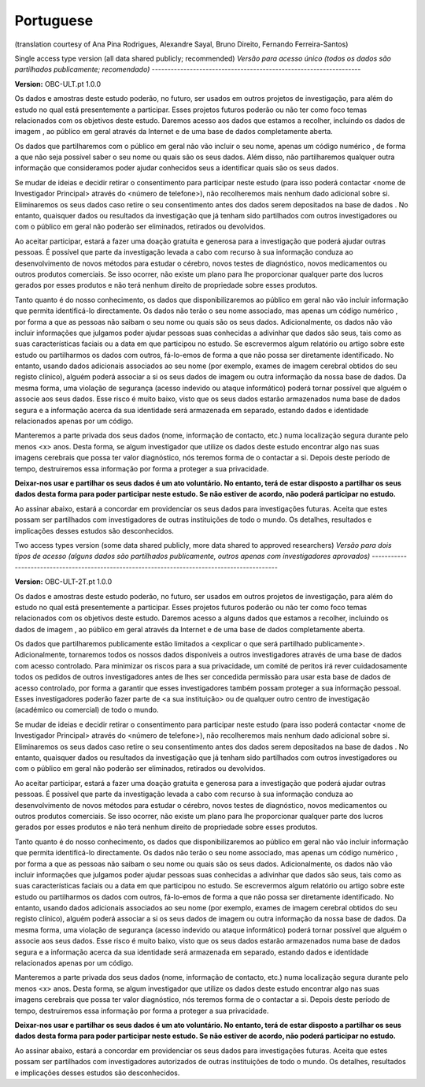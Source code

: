 .. _chap_consent_ultimate_pt:

Portuguese
~~~~~~~~~~~
(translation courtesy of Ana Pina Rodrigues, Alexandre Sayal, Bruno Direito, Fernando Ferreira-Santos)


Single access type version (all data shared publicly; recommended)
*Versão para acesso único (todos os dados são partilhados publicamente; recomendado)*
------------------------------------------------------------------

**Version:** OBC-ULT.pt 1.0.0

Os dados e amostras deste estudo poderão, no futuro, ser usados em outros projetos de investigação, para além do estudo no qual está presentemente a participar. Esses projetos futuros poderão ou não ter como foco temas relacionados com os objetivos deste estudo. Daremos acesso aos dados que estamos a recolher, incluindo os dados de imagem , ao público em geral através da Internet e de uma base de dados completamente aberta.

Os dados que partilharemos com o público em geral não vão incluir o seu nome, apenas um código numérico , de forma a que não seja possível saber o seu nome ou quais são os seus dados. Além disso, não partilharemos qualquer outra informação que consideramos poder ajudar conhecidos seus a identificar quais são os seus dados.

Se mudar de ideias e decidir retirar o consentimento para participar neste estudo (para isso poderá contactar <nome de Investigador Principal> através do <número de telefone>), não recolheremos mais nenhum dado adicional sobre si. Eliminaremos os seus dados caso retire o seu consentimento antes dos dados serem depositados na base de dados  . No entanto, quaisquer dados ou resultados da investigação que já tenham sido partilhados com outros investigadores ou com o público em geral não poderão ser eliminados, retirados ou devolvidos.

Ao aceitar participar, estará a fazer uma doação gratuita e generosa para a investigação que poderá ajudar outras pessoas. É possível que parte da investigação levada a cabo com recurso à sua informação conduza ao desenvolvimento de novos métodos para estudar o cérebro, novos testes de diagnóstico, novos medicamentos ou outros produtos comerciais. Se isso ocorrer, não existe um plano para lhe proporcionar qualquer parte dos lucros gerados por esses produtos e não terá nenhum direito de propriedade sobre esses produtos. 

Tanto quanto é do nosso conhecimento, os dados que disponibilizaremos ao público em geral não vão incluir informação que permita identificá-lo directamente. Os dados não terão o seu nome associado, mas apenas um código numérico , por forma a que as pessoas não saibam o seu nome ou quais são os seus dados. Adicionalmente, os dados não vão incluir informações que julgamos poder ajudar pessoas suas conhecidas a adivinhar que dados são seus, tais como as suas características faciais ou a data em que participou no estudo. Se escrevermos algum relatório ou artigo sobre este estudo ou partilharmos os dados com outros, fá-lo-emos de forma a que não possa ser diretamente identificado. No entanto, usando dados adicionais associados ao seu nome (por exemplo, exames de imagem cerebral obtidos do seu registo clínico), alguém poderá associar a si os seus dados de imagem  ou outra informação da nossa base de dados. Da mesma forma, uma violação de segurança (acesso indevido ou ataque informático) poderá tornar possível que alguém o associe aos seus dados. Esse risco é muito baixo, visto que os seus dados estarão armazenados numa base de dados segura e a informação acerca da sua identidade será armazenada em separado, estando dados e identidade  relacionados apenas por um código. 

Manteremos a parte privada dos seus dados (nome, informação de contacto, etc.) numa localização segura durante pelo menos <x> anos. Desta forma, se algum investigador que utilize os dados deste estudo encontrar algo nas suas imagens cerebrais que possa ter valor diagnóstico, nós teremos forma de o contactar a si. Depois deste período de tempo, destruiremos essa informação por forma a proteger a sua privacidade.    

**Deixar-nos usar e partilhar os seus dados é um ato voluntário. No entanto, terá de estar disposto a partilhar os seus dados desta forma para poder participar neste estudo. Se não estiver de acordo, não poderá participar no estudo.**

Ao assinar abaixo, estará a concordar em providenciar os seus dados para investigações futuras. Aceita que estes possam ser partilhados com investigadores de outras instituições de todo o mundo. Os detalhes, resultados e implicações desses estudos são desconhecidos. 


Two access types version (some data shared publicly, more data shared to approved researchers)
*Versão para dois tipos de acesso (alguns dados são partilhados publicamente, outros apenas com investigadores aprovados)*
----------------------------------------------------------------------------------------------

**Version:** OBC-ULT-2T.pt 1.0.0

Os dados e amostras deste estudo poderão, no futuro, ser usados em outros projetos de investigação, para além do estudo no qual está presentemente a participar. Esses projetos futuros poderão ou não ter como foco temas relacionados com os objetivos deste estudo. Daremos acesso a alguns dados que estamos a recolher, incluindo os dados de imagem , ao público em geral através da Internet e de uma base de dados completamente aberta.

Os dados que partilharemos publicamente estão limitados a <explicar o que será partilhado publicamente>. Adicionalmente, tornaremos todos os nossos dados disponíveis a outros investigadores através de uma base de dados com acesso controlado. Para minimizar os riscos para a sua privacidade, um comité de peritos irá rever cuidadosamente todos os pedidos de outros investigadores antes de lhes ser concedida permissão para usar esta base de dados de acesso controlado, por forma a garantir que esses investigadores também possam proteger a sua informação pessoal. Esses investigadores poderão fazer parte de <a sua instituição> ou de qualquer outro centro de investigação (académico ou comercial) de todo o mundo. 

Se mudar de ideias e decidir retirar o consentimento para participar neste estudo (para isso poderá contactar <nome de Investigador Principal> através do <número de telefone>), não recolheremos mais nenhum dado adicional sobre si. Eliminaremos os seus dados caso retire o seu consentimento antes dos dados serem depositados na base de dados . No entanto, quaisquer dados ou resultados da investigação que já tenham sido partilhados com outros investigadores ou com o público em geral não poderão ser eliminados, retirados ou devolvidos. 

Ao aceitar participar, estará a fazer uma doação gratuita e generosa para a investigação que poderá ajudar outras pessoas. É possível que parte da investigação levada a cabo com recurso à sua informação conduza ao desenvolvimento de novos métodos para estudar o cérebro, novos testes de diagnóstico, novos medicamentos ou outros produtos comerciais. Se isso ocorrer, não existe um plano para lhe proporcionar qualquer parte dos lucros gerados por esses produtos e não terá nenhum direito de propriedade sobre esses produtos. 

Tanto quanto é do nosso conhecimento, os dados que disponibilizaremos ao público em geral não vão incluir informação que permita identificá-lo directamente. Os dados não terão o seu nome associado, mas apenas um código numérico , por forma a que as pessoas não saibam o seu nome ou quais são os seus dados. Adicionalmente, os dados não vão incluir informações que julgamos poder ajudar pessoas suas conhecidas a adivinhar que dados são seus, tais como as suas características faciais ou a data em que participou no estudo. Se escrevermos algum relatório ou artigo sobre este estudo ou partilharmos os dados com outros, fá-lo-emos de forma a que não possa ser diretamente identificado. No entanto, usando dados adicionais associados ao seu nome (por exemplo, exames de imagem cerebral obtidos do seu registo clínico), alguém poderá associar a si os seus dados de imagem  ou outra informação da nossa base de dados. Da mesma forma, uma violação de segurança (acesso indevido ou ataque informático) poderá tornar possível que alguém o associe aos seus dados. Esse risco é muito baixo, visto que os seus dados estarão armazenados numa base de dados segura e a informação acerca da sua identidade será armazenada em separado, estando dados e identidade  relacionados apenas por um código. 

Manteremos a parte privada dos seus dados (nome, informação de contacto, etc.) numa localização segura durante pelo menos <x> anos. Desta forma, se algum investigador que utilize os dados deste estudo encontrar algo nas suas imagens cerebrais que possa ter valor diagnóstico, nós teremos forma de o contactar a si. Depois deste período de tempo, destruiremos essa informação por forma a proteger a sua privacidade. 
  
**Deixar-nos usar e partilhar os seus dados é um ato voluntário. No entanto, terá de estar disposto a partilhar os seus dados desta forma para poder participar neste estudo. Se não estiver de acordo, não poderá participar no estudo.**

Ao assinar abaixo, estará a concordar em providenciar os seus dados para investigações futuras. Aceita que estes possam ser partilhados com investigadores autorizados de outras instituições de todo o mundo. Os detalhes, resultados e implicações desses estudos são desconhecidos. 
